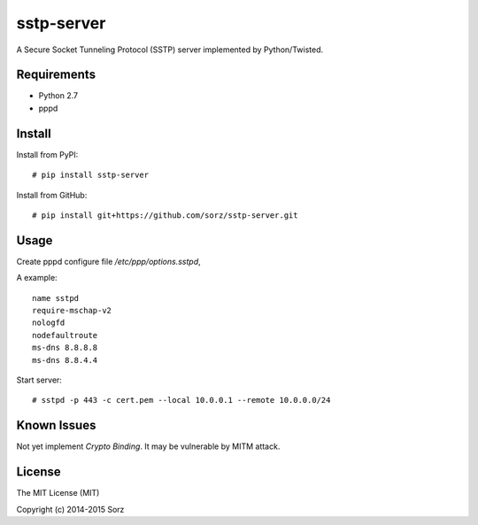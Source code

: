 sstp-server
============
|PyPI version|
|Build Status|

A Secure Socket Tunneling Protocol (SSTP) server implemented by Python/Twisted.


Requirements
------------

* Python 2.7
* pppd

Install
-------

Install from PyPI:
::

    # pip install sstp-server


Install from GitHub:
::

    # pip install git+https://github.com/sorz/sstp-server.git


Usage
-----

Create pppd configure file `/etc/ppp/options.sstpd`,

A example:
::

        name sstpd
        require-mschap-v2
        nologfd
        nodefaultroute
        ms-dns 8.8.8.8
        ms-dns 8.8.4.4

Start server:
::

    # sstpd -p 443 -c cert.pem --local 10.0.0.1 --remote 10.0.0.0/24

Known Issues
------------

Not yet implement *Crypto Binding*. It may be vulnerable by MITM attack.

License
-------
The MIT License (MIT)

Copyright (c) 2014-2015 Sorz


.. |PyPI version| image:: https://img.shields.io/pypi/v/sstp-server.svg?style=flat
        :target: https://pypi.python.org/pypi/sstp-server

.. |Build Status| image:: https://travis-ci.org/sorz/sstp-server.svg?branch=master
        :target: https://travis-ci.org/sorz/sstp-server
